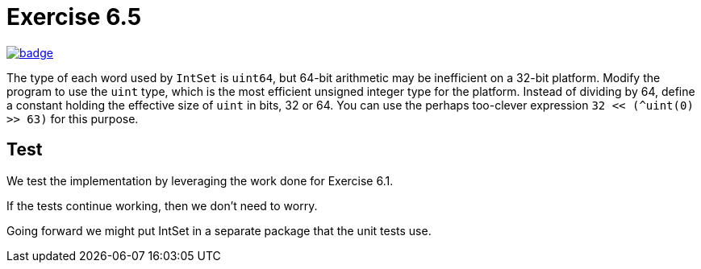 = Exercise 6.5
// Refs:
:url-base: https://github.com/fenegroni/TGPL-exercise-solutions
:workflow: workflows/Exercise 6.5
:action: actions/workflows/ch6ex5.yml
:url-workflow: {url-base}/{workflow}
:url-action: {url-base}/{action}
:badge-exercise: image:{url-workflow}/badge.svg?branch=main[link={url-action}]

{badge-exercise}

The type of each word used by `IntSet` is `uint64`, but 64-bit arithmetic may be
inefficient on a 32-bit platform. Modify the program to use the `uint` type, which is the most
efficient unsigned integer type for the platform. Instead of dividing by 64, define a constant
holding the effective size of `uint` in bits, 32 or 64. You can use the perhaps too-clever
expression `32 << (^uint(0) >> 63)` for this purpose.

== Test

We test the implementation by leveraging the work done for Exercise 6.1.

If the tests continue working, then we don't need to worry.

Going forward we might put IntSet in a separate package that the unit tests use.
